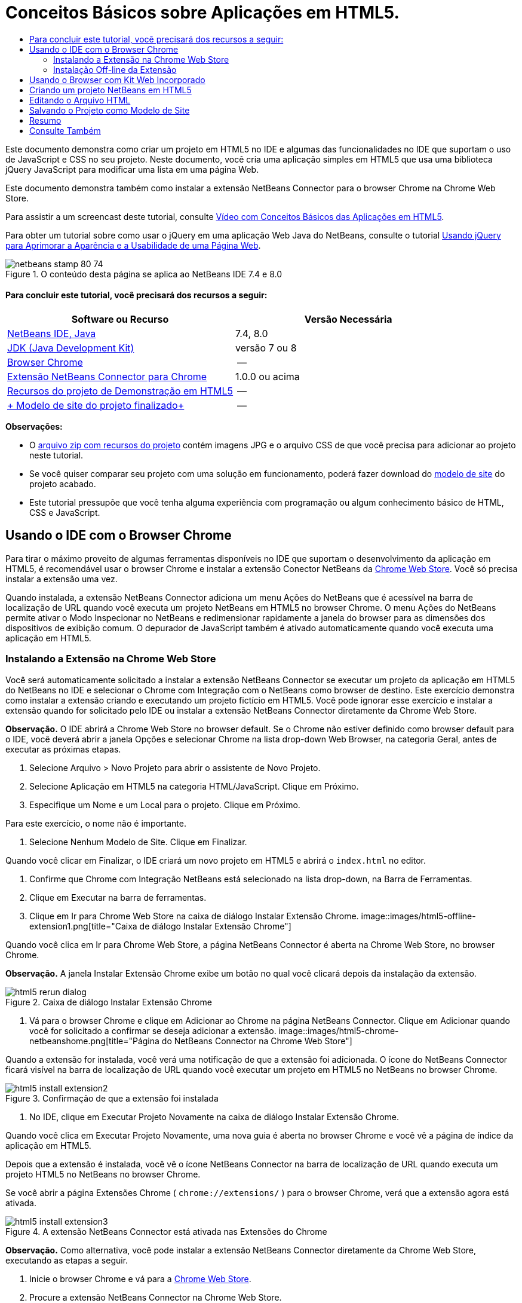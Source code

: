 // 
//     Licensed to the Apache Software Foundation (ASF) under one
//     or more contributor license agreements.  See the NOTICE file
//     distributed with this work for additional information
//     regarding copyright ownership.  The ASF licenses this file
//     to you under the Apache License, Version 2.0 (the
//     "License"); you may not use this file except in compliance
//     with the License.  You may obtain a copy of the License at
// 
//       http://www.apache.org/licenses/LICENSE-2.0
// 
//     Unless required by applicable law or agreed to in writing,
//     software distributed under the License is distributed on an
//     "AS IS" BASIS, WITHOUT WARRANTIES OR CONDITIONS OF ANY
//     KIND, either express or implied.  See the License for the
//     specific language governing permissions and limitations
//     under the License.
//

= Conceitos Básicos sobre Aplicações em HTML5.
:jbake-type: tutorial
:jbake-tags: tutorials 
:jbake-status: published
:icons: font
:syntax: true
:source-highlighter: pygments
:toc: left
:toc-title:
:description: Conceitos Básicos sobre Aplicações em HTML5. - Apache NetBeans
:keywords: Apache NetBeans, Tutorials, Conceitos Básicos sobre Aplicações em HTML5.

Este documento demonstra como criar um projeto em HTML5 no IDE e algumas das funcionalidades no IDE que suportam o uso de JavaScript e CSS no seu projeto. Neste documento, você cria uma aplicação simples em HTML5 que usa uma biblioteca jQuery JavaScript para modificar uma lista em uma página Web.

Este documento demonstra também como instalar a extensão NetBeans Connector para o browser Chrome na Chrome Web Store.

Para assistir a um screencast deste tutorial, consulte link:../web/html5-gettingstarted-screencast.html[+Vídeo com Conceitos Básicos das Aplicações em HTML5+].

Para obter um tutorial sobre como usar o jQuery em uma aplicação Web Java do NetBeans, consulte o tutorial link:../web/js-toolkits-jquery.html[+Usando jQuery para Aprimorar a Aparência e a Usabilidade de uma Página Web+].



image::images/netbeans-stamp-80-74.png[title="O conteúdo desta página se aplica ao NetBeans IDE 7.4 e 8.0"]



==== Para concluir este tutorial, você precisará dos recursos a seguir:

|===
|Software ou Recurso |Versão Necessária 

|link:https://netbeans.org/downloads/index.html[+NetBeans IDE, Java+] |7.4, 8.0 

|link:http://www.oracle.com/technetwork/java/javase/downloads/index.html[+JDK (Java Development Kit)+] |versão 7 ou 8 

|link:http://www.google.com/chrome[+Browser Chrome+] |-- 

|link:https://chrome.google.com/webstore/detail/netbeans-connector/hafdlehgocfcodbgjnpecfajgkeejnaa?utm_source=chrome-ntp-icon[+Extensão NetBeans Connector para Chrome+] |1.0.0 ou acima 

|link:https://netbeans.org/projects/samples/downloads/download/Samples/Web%20Client/HTML5Demo-projectresources.zip[+Recursos do projeto de Demonstração em HTML5+] |-- 

|link:https://netbeans.org/projects/samples/downloads/download/Samples/Web%20Client/HTML5DemoSiteTemplate.zip[+ Modelo de site do projeto finalizado+] |-- 
|===

*Observações:*

* O link:https://netbeans.org/projects/samples/downloads/download/Samples/Web%20Client/HTML5Demo-projectresources.zip[+arquivo zip com recursos do projeto+] contém imagens JPG e o arquivo CSS de que você precisa para adicionar ao projeto neste tutorial.
* Se você quiser comparar seu projeto com uma solução em funcionamento, poderá fazer download do link:https://netbeans.org/projects/samples/downloads/download/Samples/Web%20Client/HTML5DemoSiteTemplate.zip[+modelo de site+] do projeto acabado.
* Este tutorial pressupõe que você tenha alguma experiência com programação ou algum conhecimento básico de HTML, CSS e JavaScript.


== Usando o IDE com o Browser Chrome

Para tirar o máximo proveito de algumas ferramentas disponíveis no IDE que suportam o desenvolvimento da aplicação em HTML5, é recomendável usar o browser Chrome e instalar a extensão Conector NetBeans da link:https://chrome.google.com/webstore/[+Chrome Web Store+]. Você só precisa instalar a extensão uma vez.

Quando instalada, a extensão NetBeans Connector adiciona um menu Ações do NetBeans que é acessível na barra de localização de URL quando você executa um projeto NetBeans em HTML5 no browser Chrome. O menu Ações do NetBeans permite ativar o Modo Inspecionar no NetBeans e redimensionar rapidamente a janela do browser para as dimensões dos dispositivos de exibição comum. O depurador de JavaScript também é ativado automaticamente quando você executa uma aplicação em HTML5.


=== Instalando a Extensão na Chrome Web Store

Você será automaticamente solicitado a instalar a extensão NetBeans Connector se executar um projeto da aplicação em HTML5 do NetBeans no IDE e selecionar o Chrome com Integração com o NetBeans como browser de destino. Este exercício demonstra como instalar a extensão criando e executando um projeto fictício em HTML5. Você pode ignorar esse exercício e instalar a extensão quando for solicitado pelo IDE ou instalar a extensão NetBeans Connector diretamente da Chrome Web Store.

*Observação.* O IDE abrirá a Chrome Web Store no browser default. Se o Chrome não estiver definido como browser default para o IDE, você deverá abrir a janela Opções e selecionar Chrome na lista drop-down Web Browser, na categoria Geral, antes de executar as próximas etapas.

1. Selecione Arquivo > Novo Projeto para abrir o assistente de Novo Projeto.
2. Selecione Aplicação em HTML5 na categoria HTML/JavaScript. Clique em Próximo.
3. Especifique um Nome e um Local para o projeto. Clique em Próximo.

Para este exercício, o nome não é importante.

4. Selecione Nenhum Modelo de Site. Clique em Finalizar.

Quando você clicar em Finalizar, o IDE criará um novo projeto em HTML5 e abrirá o  ``index.html``  no editor.

5. Confirme que Chrome com Integração NetBeans está selecionado na lista drop-down, na Barra de Ferramentas.
6. Clique em Executar na barra de ferramentas.
7. Clique em Ir para Chrome Web Store na caixa de diálogo Instalar Extensão Chrome.
image::images/html5-offline-extension1.png[title="Caixa de diálogo Instalar Extensão Chrome"]

Quando você clica em Ir para Chrome Web Store, a página NetBeans Connector é aberta na Chrome Web Store, no browser Chrome.

*Observação.* A janela Instalar Extensão Chrome exibe um botão no qual você clicará depois da instalação da extensão.

image::images/html5-rerun-dialog.png[title="Caixa de diálogo Instalar Extensão Chrome"]
8. Vá para o browser Chrome e clique em Adicionar ao Chrome na página NetBeans Connector. Clique em Adicionar quando você for solicitado a confirmar se deseja adicionar a extensão.
image::images/html5-chrome-netbeanshome.png[title="Página do NetBeans Connector na Chrome Web Store"]

Quando a extensão for instalada, você verá uma notificação de que a extensão foi adicionada. O ícone do NetBeans Connector ficará visível na barra de localização de URL quando você executar um projeto em HTML5 no NetBeans no browser Chrome.

image::images/html5-install-extension2.png[title="Confirmação de que a extensão foi instalada"]
9. No IDE, clique em Executar Projeto Novamente na caixa de diálogo Instalar Extensão Chrome.

Quando você clica em Executar Projeto Novamente, uma nova guia é aberta no browser Chrome e você vê a página de índice da aplicação em HTML5.

Depois que a extensão é instalada, você vê o ícone NetBeans Connector na barra de localização de URL quando executa um projeto HTML5 no NetBeans no browser Chrome.

Se você abrir a página Extensões Chrome ( ``chrome://extensions/`` ) para o browser Chrome, verá que a extensão agora está ativada.

image::images/html5-install-extension3.png[title="A extensão NetBeans Connector está ativada nas Extensões do Chrome"]

*Observação.* Como alternativa, você pode instalar a extensão NetBeans Connector diretamente da Chrome Web Store, executando as etapas a seguir.

1. Inicie o browser Chrome e vá para a link:https://chrome.google.com/webstore/[+Chrome Web Store+].
2. Procure a extensão NetBeans Connector na Chrome Web Store.
3. Clique em Adicionar ao Chrome nos resultados da pesquisa e clique em Adicionar quando for solicitado a adicionar a extensão. 
image::images/html5-install-extension1.png[title="Extensão NetBeans Connector na Chrome Web Store"]


=== Instalação Off-line da Extensão

Se você não consegue estabelecer conexão com a Chrome Web Store, pode instalar a extensão NetBeans Conector incorporada ao IDE. Se você executa um projeto NetBeans em HTML5 e for solicitado a instalar a extensão NetBeans Connector, poderá executar as etapas a seguir para instalar a extensão, caso não consiga acessar a Chrome Web Store.

1. Clique em Não Conectado na caixa de diálogo Instalar Extensão Chrome.
image::images/html5-offline-extension1.png[title="Caixa de diálogo Instalar extensão Chrome"]
2. Clique em *localizar* na caixa de diálogo para abrir a pasta de instalação do NetBeans IDE no seu sistema local que contém a extensão * ``netbeans-chrome-connector.crx`` *.
image::images/html5-offline-extension2.png[title="A extensão NetBeans Connector está ativada nas Extensões do Chrome"]
3. Abra a página de extensões Chrome ( ``chrome://extensions/`` ) no seu browser Chrome.
image::images/html5-offline-extension3.png[title="A extensão NetBeans Connector está ativada nas Extensões do Chrome"]
4. Arraste a extensão  ``netbeans-chrome-connector.crx``  para a página Extensões no browser e clique em Adicionar para confirmar que deseja adicionar a extensão.

Depois de adicionar a extensão, você verá que a extensão NetBeans Connector foi adicionada à lista de extensões instaladas.

5. Clique em *Sim, o plug-in está instalado agora* na caixa de diálogo Instalar Extensão Chrome para abrir o projeto do NetBeans em HTML5 no browser Chrome. Você verá o ícone do NetBeans Connector na barra de localização da guia do browser.


== Usando o Browser com Kit Web Incorporado

É recomendável executar suas aplicações em HTML5 no browser Chrome com a extensão NetBeans Connector instalada, quando você estiver desenvolvendo a aplicação. A opção *Integração de Chrome com NetBeans* é selecionada por padrão como destino de execução quando você cria uma aplicação em HTML5. No entanto, também é possível executar a aplicação em HTML5 no Browser com Kit Web Incorporado integrado ao IDE.

Quando você executa a aplicação em HTML5 no Browser com Kit Web Incorporado, o IDE abre a janela Web Browser no IDE. O Browser com Kit Web Incorporado suporta muitas funcionalidades ativadas no browser Chrome quando a extensão NetBeans Connector é instalada, incluindo modo Inspecionar, diversas opções de tamanho de tela e depuração de JavaScript.

*Observação.* Quando você escolhe Janela > Web > Web Browser no menu principal, o IDE abre o browser especificado como Web Browser na janela Opções.

Execute as etapas a seguir para executar uma aplicação em HTML5 no Browser com Kit Web Incorporado.

1. Selecione Browser com Kit Web Incorporado na lista drop-down na barra de ferramentas.
image::images/html5-embedded1.png[title="Lista de browsers de destino para aplicações em HTML5 na lista drop-down na barra de ferramentas."]
2. Clique em Executar na barra de ferramentas ou clique com o botão direito do mouse no nó do projeto na janela Projetos e selecione Executar.

Quando você executa a aplicação, a janela Web Browser é aberta no IDE.

image::images/html5-embedded2.png[title="Janela Browser com Kit Web Incorporado"]

É possível clicar nos ícones da barra de ferramentas da guia Web Browser para ativar o modo Inspecionar e alternar rapidamente entre os diferentes tamanhos de exibição.


== Criando um projeto NetBeans em HTML5

Neste exercício, você usará o assistente de Novo Projeto no IDE para criar um novo projeto em HTML5. Para este tutorial, você criará um projeto em HTML5 muito básico que tem apenas um arquivo  ``index.html`` . No assistente, você também selecionará algumas bibliotecas jQuery JavaScript para usar no projeto.

1. Selecione Arquivo > Novo Projeto (Ctrl-Shift-N; ⌘-Shift-N no Mac) no menu principal para abrir o assistente Novo Projeto.
2. Selecione a categoria *HTML5*e, em seguida, selecione *Aplicação HTML5*. Clique em Próximo.
image::images/html5-newproject1.png[title="Modelo de Aplicação em HTML5 no assistente de Novo Projeto"]
3. Digite *HTML5Demo* para Nome do Projeto e especifique o diretório no seu computador onde você quer salvar o projeto. Clique em Próximo.
4. Na Etapa 3. Modelo de Site, selecione Nenhum Modelo de Site. Clique em Próximo.
image::images/html5-newproject2.png[title="Painel Modelos de Site no assistente da Nova Aplicação em HTML5"]

Quando você seleciona a opção Nenhum Modelo de Site, o assistente gera um projeto básico em branco do NetBeans em HTML5. Se você clicar em Finalizar agora, o projeto conterá apenas uma pasta Root do Site e um arquivo  ``index.html``  nessa pasta.

A página Modelo de Site do assistente permite selecionar em uma lista de modelos on-line populares de projetos em HTML5 ou especificar o local de um arquivo compactado  ``.zip``  de um modelo de site. Você pode digitar o URL do arquivo compactado  ``.zip``  ou clicar em Procurar para especificar uma localização no seu sistema local. Quando você cria um projeto com base em um modelo de site, os arquivos, as bibliotecas e a estrutura do projeto são determinados pelo modelo.

*Observação:* Você deve estar on-line para criar um projeto baseado em um dos modelos on-line da lista.

5. Na Etapa 4. Arquivos de JavaScript, selecione as bibliotecas JavaScript  ``jquery``  e  ``jqueryui``  no painel Disponível e clique no ícone de seta para a direita ( > ) para mover as bibliotecas selecionadas para o painel Selecionado do assistente. Por default, as bibliotecas são criadas na pasta  ``js/libraries``  do projeto. Para este tutorial, você utilizará as versões "minimizadas" das bibliotecas JavaScript.

Você pode usar o campo de texto no painel para filtrar a lista de bibliotecas JavaScript. Por exemplo, digite *jq* no campo para ajudá-lo a encontrar as bibliotecas  ``jquery`` . Você pode usar Ctrl-clique nos nomes das bibliotecas para selecionar várias bibliotecas.

image::images/html5-newproject3.png[title="Painel Bibliotecas de JavaScript no assistente da Nova Aplicação em HTML5"]

*Observações.*

* Você pode clicar no número de versão da biblioteca na coluna Versão para abrir uma janela pop-up que permite selecionar a ordem das versões de biblioteca. Por default, o assistente exibe a versão mais recente.
* As versões minimizadas das bibliotecas JavaScript são versões compactadas e o código não é abrangente quando exibido em um editor.
6. Clique em *Finalizar* para concluir o assistente.

Quando você clicar em Finalizar, o IDE criará o projeto e exibirá um nó para o projeto na janela Projetos,e abrirá o arquivo  ``index.html``  no editor.

image::images/html5-projectswindow1.png[title="Painel Bibliotecas de JavaScript no assistente da Nova Aplicação em HTML5"]

Se você expandir a pasta  ``js/libs``  na janela Projetos, poderá ver que as bibliotecas JavaScript que você especificou no assistente do Novo Projeto foram automaticamente adicionadas ao projeto. Você pode remover uma Biblioteca JavaScript de um projeto clicando com o botão direito do mouse no arquivo JavaScript e escolhendo Deletar no menu pop-up.

Para adicionar uma biblioteca JavaScript a um projeto, clique com o botão direito do mouse no nó do projeto e escolha Propriedades para abrir a janela Propriedades do Projeto. Você pode adicionar bibliotecas no painel Bibliotecas JavaScript da janela Propriedades do Projeto. Como alternativa, é possível copiar um arquivo JavaScript que está no sistema local diretamente na pasta  ``js`` .

Agora, você pode testar se o projeto é exibido corretamente no browser Chrome.

7. Confirme que Chrome com Integração do Conector NetBeans está selecionado na lista drop-down do browser, na barra de ferramentas.
image::images/html5-js-selectbrowser.png[title="Browser selecionado na lista drop-down na barra de ferramentas"]
8. Clique com o botão direito do mouse no nó na janela Projetos e selecione Executar.

Quando você seleciona Executar, o IDE abre uma guia no browser Chrome e exibe á página  ``index.html``  default da aplicação. A janela Browser DOM é aberta no IDE e exibe a árvore DOM da página que é aberta no browser.

image::images/html5-runproject.png[title="Guia Aplicação no browser Chrome"]

Você perceberá que há uma barra amarela na guia do browser que o notifica que o NetBeans Connector está depurando a guia. O IDE e o browser são conectados e podem se comunicar um com o outro quando a barra amarela está visível. Quando você inicializa uma aplicação HTML5 do IDE, o depurador JavaScript é ativado automaticamente. Quando você salva as alterações em um arquivo ou faz alterações em uma folha de estilos CSS, não precisa recarregar a página, pois a janela do browser será atualizada automaticamente para exibir as alterações.

Se você fechar a barra amarela ou clicar em Cancelar, quebrará a conexão entre o IDE e o browser. Se você interromper a conexão, será necessário executar novamente a aplicação em HTML5 a partir do IDE.

Você obsevará também que o ícone do NetBeans ficará visível no campo do local do URL do browser. É possível clicar no ícone para abrir um menu que oferece várias opções para alterar o tamanho de exibição do browser e para ativar o modo Inspecionar no NetBeans.

image::images/html5-runproject2.png[title="Menu NetBeans na guia do browser Chrome"]

Se você selecionar um dos dispositivos default no menu, a janela do browser se redimensionará de acordo com as dimensões do dispositivo. Isso permite que você veja como será a aparência da aplicação no dispositivo selecionado. As aplicações em HTML5 geralmente são projetadas para responder ao tamanho da tela do dispositivo em que são exibidas. Você pode usar regras de JavaScript e CSS que respondam ao tamanho da tela e modificar a forma como as aplicações são exibidas, de maneira que o layout seja otimizado para o dispositivo.


== Editando o Arquivo HTML

Neste exercício, você adicionará os recursos do projeto ao projeto e editará o arquivo  ``index.html``  para adicionar links aos recursos e adicionar algumas regras de CSS. Você verá como alguns seletores simples de CSS, quando combinados com JavaScript, podem alterar significativamente a forma como a página é exibida em um browser.

1. Faça download do arquivo compactado link:https://netbeans.org/projects/samples/downloads/download/Samples/Web%20Client/HTML5Demo-projectresources.zip[+recursos do projeto+] e extraia o conteúdo.

O arquivo compactado zip contém duas pastas com arquivos que você precisa adicionar ao projeto:  ``pix``  e  ``css`` .

2. Copie as pastas  ``pix``  e  ``css``  na pasta Root do Site.

*Observação.* Se você estiver observando a estrutura de diretório do projeto, deverá copiar as pastas na pasta  ``public_html`` .

image::images/html5-fileswindow.png[title="Menu NetBeans na guia do browser Chrome"]
3. Abra `index.html` no editor (se ainda não estiver aberto).
4. No editor, adicione referências para as bibliotecas JavaScript que você adicionou quando criou o projeto, adicionando o seguinte código (em negrito) entre as tags  ``<head>``  de abertura e fechamento existentes.

[source,xml]
----

<html>
  <head>
    <title></title>
    <meta charset=UTF-8">
    <meta name="viewport" content="width=device-width">
    *<script type="text/javascript" src="js/libs/jquery/jquery.js"></script>
    <script type="text/javascript" src="js/libs/jqueryui/jquery-ui.js"></script>*
  </head>
  <body>
    TODO write content
  </body>
</html>
----

Você pode utilizar a funcionalidade de autocompletar código no editor para ajudá-lo.

image::images/html5-editor1.png[title="Autocompletar código no editor"]
5. Remova o comentário default '`TODO write content`' e digite o seguinte entre as tags  ``body`` .

[source,html]
----

    <body>
        <div>

            <h3><a href="#">Mary Adams</a></h3>
            <div>
                <img src="pix/maryadams.jpg" alt="Mary Adams">
                <ul>
                    <li><h4>Vice President</h4></li>
                    <li><b>phone:</b> x8234</li>
                    <li><b>office:</b> 102 Bldg 1</li>
                    <li><b>email:</b> m.adams@company.com</li>
                </ul>
                <br clear="all">
            </div>

            <h3><a href="#">John Matthews</a></h3>
            <div>
                <img src="pix/johnmatthews.jpg" alt="John Matthews">
                <ul>
                    <li><h4>Middle Manager</h4></li>
                    <li><b>phone:</b> x3082</li>
                    <li><b>office:</b> 307 Bldg 1</li>
                    <li><b>email:</b> j.matthews@company.com</li>
                </ul>
                <br clear="all">
            </div>

            <h3><a href="#">Sam Jackson</a></h3>
            <div>
                <img src="pix/samjackson.jpg" alt="Sam Jackson">
                <ul>
                    <li><h4>Deputy Assistant</h4></li>
                    <li><b>phone:</b> x3494</li>
                    <li><b>office:</b> 457 Bldg 2</li>
                    <li><b>email:</b> s.jackson@company.com</li>
                </ul>
                <br clear="all">
            </div>

            <h3><a href="#">Jennifer Brooks</a></h3>
            <div>
                <img src="pix/jeniferapplethwaite.jpg" alt="Jenifer Applethwaite">
                <ul>
                    <li><h4>Senior Technician</h4></li>
                    <li><b>phone:</b> x9430</li>
                    <li><b>office:</b> 327 Bldg 2</li>
                    <li><b>email:</b> j.brooks@company.com</li>
                </ul>
                <br clear="all">
            </div>
        </div>
    </body>
----
6. Salve as alterações.

Quando você salvar as alterações, a página é automaticamente recarregada no browser e deve ter aparência semelhante à da imagem.

image::images/html5-runproject3.png[title="Página recarregada na guia browser Chrome"]
7. Digite as seguintes regras de CSS em linha entre as tags  ``<head>``  no arquivo.

[source,xml]
----

<style type="text/css">
    ul {list-style-type: none}
    img {
        margin-right: 20px; 
        float:left; 
        border: 1px solid;
    }
</style>
----

Pressione Ctrl-espaço para usar o recurso autcompletar código no editor quando você adicionar as regras de CSS.

image::images/html5-editor2.png[title="Recurso autocompletar código das regras CSS no editor"]

Se você abrir a janela do Browser DOM, poderá visualizar a estrutura atual da página.

image::images/dom-browser.png[title="A janela Browser DOM que mostra a árvore DOM"]
8. Adicione o link a seguir à folha de estilo (em *negrito*) entre as tags `<head>`.

[source,xml]
----

<head>
...
    <script type="text/javascript" src="js/libs/jqueryui/jquery-ui.js"></script>
    *<link type="text/css" rel="stylesheet" href="css/basecss.css">*
...
</head>
----

A folha de estilo  ``basecss.css``  é baseada em algumas das regras de CSS definidas na folha de estilo de CSS personalizada no tema "UI lightness" de jQuery.

É possível abrir a folha de estilo  ``basecss.css``  no editor e modificá-la para adicionar as regras de CSS que você adicionou na etapa anterior ou criar uma nova folha de estilos para as regras de CSS.

9. Adicione o seguinte código entre as tags  ``<head>``  para executar um script de jQuery quando os elementos da página são carregados.

[source,xml]
----

    *<script type="text/javascript">
        $(document).ready(function() {

        });
    </script>*
</head>
----

O jQuery funciona conectando atributos e comportamentos do JavaScript aplicados dinamicamente a elementos do DOM (Modelo de Objetos do Documento). As instruções jQuery usadas neste exemplo deverão ser executadas somente depois de todos os elementos do DOM serem carregados pelo browser. Isso é importante porque os comportamentos do jQuery se conectam a elementos do DOM e esses elementos devem estar disponíveis para o jQuery para obtermos os resultados esperados. O jQuery cuida disso com sua função incorporada `(document).ready`, que segue o objeto jQuery, representado por `$`.

Você também pode usar a versão abreviada desta função a seguir.


[source,java]
----

$(function(){

});
----

As instruções para o jQuery tomam a forma de um método JavaScript, com uma literal opcional de objeto representando um array de parâmetros, e devem ser colocadas entre chaves `{}` dentro da função `(document).ready` para serem executadas somente no momento apropriado, que é após o DOM ser completamente carregado.

10. Adicione o seguinte código (em negrito) na função `(document).ready`, entre as chaves `{}`:

[source,xml]
----

    <script type="text/javascript">
        $(document).ready(function() {
            *$("#infolist").accordion({
                autoHeight: false
            });*
        });
    </script>
</head>
----

Esse código chamará o script do link:http://jqueryui.com/demos/accordion/[+widget accordion do jQuery+] que está incluído na link:http://jqueryui.com/[+biblioteca de IU do jQuery+]. O script do accordion modificará os elementos dentro do objeto do DOM identificado como  ``infolist`` . Nesse código, `#infolist` é um seletor de CSS conectado a um elemento de DOM exclusivo que tem um atributo `id` com valor `infolist`. Ele é conectado usando notação de ponto ('`.`') típica do JavaScript à instrução jQuery que usa o método `accordion()` para exibir esse elemento.

Na próxima etapa, você identificará um elemento na página como  ``infolist`` .

*Observação.* Você também especificou '`autoHeight: false`' no snippet de código acima. Isso impede o widget accordion de definir a altura de cada painel com base na parte mais alta do conteúdo contida na marcação. Para obter mais informações, consulte a link:http://docs.jquery.com/UI/Accordion[+documentação da API do accordion+].

A seção  ``<head>`` do arquivo `index.html` deve ter a aparência a seguir.


[source,xml]
----

<html>
    <head>
        <title></title>
        <meta charset="UTF-8">        
        <meta name="viewport" content="width=device-width">
        <script type="text/javascript" src="js/libs/jquery/jquery.js"></script>
        <script type="text/javascript" src="js/libs/jqueryui/jquery-ui.js"></script>
        <link type="text/css" rel="stylesheet" href="css/basecss.css">

        <style type="text/css">
            ul {list-style-type: none}
            img {
                margin-right: 20px; 
                float:left; 
                border: 1px solid;
            }
        </style>
        <script type="text/javascript">
            $(document).ready(function() {
                $("#infolist").accordion({
                    autoHeight: false
                });
            });
        </script>
    </head>
----

Você pode organizar seu código clicando com o botão direito do mouse no editor e selecionando Formato.

11. Modifique o elemento  ``<div>``  que circunscreve a página Conteúdo adicionando o seguinte seletor e valor `id` (em negrito).

[source,html]
----

<body>
    <div *id="infolist"*>
            
----

Esse elemento `<div>` abrange o conteúdo da página (os quatro conjuntos de tags `<h3>` e tags `<div>` que você adicionou anteriormente no tutorial).

É possível adicionar o seletor ao elemento na caixa de diálogo Editar Regras de CSS. Para abrir a caixa de diálogo Editar Regras de CSS, clique com o botão direito do mouse na tag  ``<div>``  do editor e escolha Editar Regras de CSS no menu pop-up. Como opção, se o cursor de inserção estiver na tag  ``<div>``  do editor, clique no botão Editar Regras de CSS (image::images/newcssrule.png[title="Autocompletar código no editor"]) na janela Estilos de CSS (Janela > Web > Estilos de CSS).

image::images/html5-cssstyles.png[title="Janela Estilos de CSS"]

Na caixa de diálogo Regras de CSS, selecione  ``id``  como o Tipo de Seletor e digite *infolist* como o Seletor. Confirme que a opção Aplicar Alterações ao Elemento está selecionada.

image::images/html5-cssrules.png[title="Caixa de diálogo Editar Regras de CSS"]

Quando você clicar em OK na caixa de diálogo, uma regra CSS para o seletor  ``infolist``  será automaticamente adicionada à folha de estilo  ``basecss.css`` .

12. Salve suas alterações de  ``index.html``  (Ctrl-S; ⌘-S no Mac).

Quando você salva as alterações, a página no web browser é recarregada automaticamente. Você pode ver que o layout da página mudou e que a página agora usa as regras de estilo de CSS definidas na folha de estilo  ``basecss.css`` . Uma das listas abaixo de  ``<h3>``  está aberta, mas as demais foram recolhidas. Você pode clicar em um elemento  ``<h3>``  para expandir a lista.

image::images/html5-runproject5.png[title="O projeto final carregado no browser"]

A função accordion do jQuery agora modifica todos os elementos da página que estão contidos no objeto DOM  ``infolist`` . Na janela Navegador, você pode ver a estrutura do arquivo HTML e o elemento  ``div``  identificado por  ``id=infolist`` .

image::images/navigator3.png[title="janela Browser DOM"]

Você pode clicar com o botão direito em um elemento na janela Navegador e selecionar Ir para Origem para navegar rapidamente para o local desse elemento no arquivo de origem.

Na janela Browser DOM, você pode ver os elementos DOM na página que é renderizada no browser e os estilos JQuery aplicados aos elementos.

image::images/dom-browser3.png[title="janela Browser DOM"]

Quando o modo Inspecionar no NetBeans está ativado no browser, a seleção de um elemento na janela do browser destaca o elemento na janela Browser DOM.


[[template]]
== Salvando o Projeto como Modelo de Site

Você pode salvar seu projeto modelo como um modelo de site para ser usado como modelo para criar outros sites em HTML5 baseados no projeto. O site modelo pode incluir bibliotecas JavaScript, arquivos CSS, imagens e modelos para arquivos HTML. O IDE fornece um assistente para ajudá-lo a selecionar os arquivos que você deseja incluir no modelo do site.

1. Clique com o botão direito do mouse na janela Projetos e escolha Salvar como Modelo no menu pop-up.
2. Digite *HTML5DemoSiteTemplate* no campo Nome e especifique o local em que você quer salvar o modelo.
3. Confirme se todos os arquivos foram selecionados. Clique em Finalizar.

Se você expandir os nós da árvore na caixa de diálogo, poderá ver os arquivos que serão incluídos no modelo de site.

image::images/html5-sitetemplate.png[title="Caixa de diálogo Criar Modelo de Site"]

É possível ver que esse modelo de site incluirá o arquivo  ``index.html`` , a folha de estilo CSS, as imagens usadas no projeto e as bibliotecas de JavaScript. O site modelo também pode incluir quaisquer arquivos e testes de configuração.

Quando você clicar em Finalizar, o IDE gerará o modelo de site como um arquivo compactado  ``.zip`` .

Quando você quiser criar um projeto baseado no modelo de site, especifique o local do arquivo compactado  ``.zip``  no painel Modelo do Site no assistente do Novo Projeto.


[[summary]]
== Resumo

Neste tutorial, você aprendeu como criar um projeto em branco em HTML5 que usa algumas bibliotecas jQuery JavaScript. Você também aprendeu a instalar a extensão NetBeans Connector para o browser Chrome e a executar projetos em HTML5 no browser. Quando você editou o arquivo  ``index.html`` , viu que o IDE oferece algumas ferramentas que podem ajudá-lo a editar arquivos HTML e CSS.

link:/about/contact_form.html?to=3&subject=Feedback:%20Getting%20Started%20with%20HTML5%20Applications[+Enviar Feedback neste Tutorial+]




[[seealso]]
== Consulte Também

Para obter mais informações sobre suporte para aplicações no HTML5 no IDE, consulte os seguintes recursos em link:https://netbeans.org/[+netbeans.org+]:

* link:html5-editing-css.html[+Trabalhando com Folhas de Estilo de CSS em Aplicações em HTML5+]. Um documento que continua com a aplicação que você criou neste tutorial que demonstra como usar alguns assistentes de CSS e janelas do IDE e como usar o modo Inspecionar no browser Chrome para localizar visualmente os elementos nas origens do projeto.
* link:html5-js-support.html[+Depurando e Testando JavaScript em Aplicações em HTML5+]. Um documento que demonstra como o IDE oferece ferramentas que podem ajudá-lo a depurar e testar arquivos JavaScript no IDE.

Para obter mais informações sobre o jQuery, consulte a documentação oficial:

* Home Page Oficial: link:http://jquery.com[+http://jquery.com+]
* Home Page da IU: link:http://jqueryui.com/[+http://jqueryui.com/+]
* Tutoriais: link:http://docs.jquery.com/Tutorials[+http://docs.jquery.com/Tutorials+]
* Página Principal da Documentação: link:http://docs.jquery.com/Main_Page[+http://docs.jquery.com/Main_Page+]
* Demonstrações de IU e Documentação: link:http://jqueryui.com/demos/[+http://jqueryui.com/demos/+]
